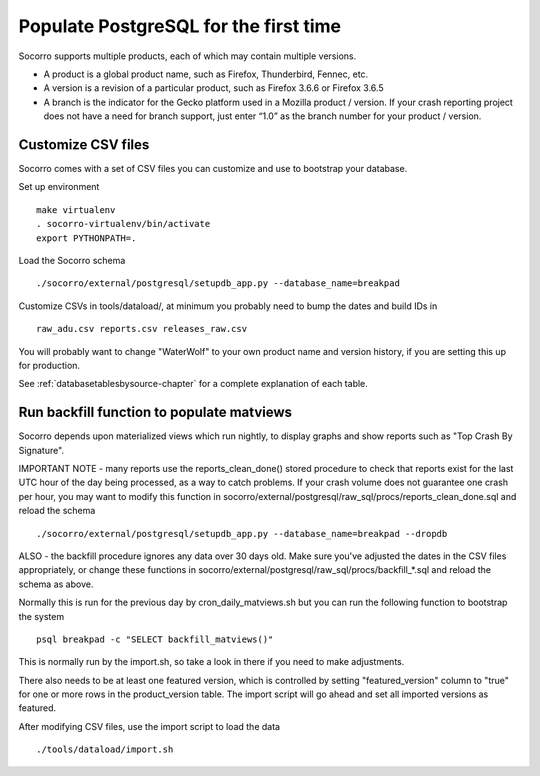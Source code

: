 .. index:: populate postgres

.. _populatepostgres-chapter:

Populate PostgreSQL for the first time
======================================

Socorro supports multiple products, each of which may contain multiple versions.

* A product is a global product name, such as Firefox, Thunderbird, Fennec, etc.
* A version is a revision of a particular product, such as Firefox 3.6.6 or Firefox 3.6.5
* A branch is the indicator for the Gecko platform used in a Mozilla product / version. If your crash reporting project does not have a need for branch support, just enter “1.0” as the branch number for your product / version.

Customize CSV files
-------------------

Socorro comes with a set of CSV files you can customize and use to bootstrap
your database.

Set up environment
::
  make virtualenv
  . socorro-virtualenv/bin/activate
  export PYTHONPATH=.

Load the Socorro schema
::
  ./socorro/external/postgresql/setupdb_app.py --database_name=breakpad

Customize CSVs in tools/dataload/, at minimum you probably need to bump the dates and build IDs in
::
  raw_adu.csv reports.csv releases_raw.csv

You will probably want to change "WaterWolf" to your own
product name and version history, if you are setting this up for production.

See :ref:`databasetablesbysource-chapter` for a complete explanation
of each table.

Run backfill function to populate matviews
------------------------------------------
Socorro depends upon materialized views which run nightly, to display
graphs and show reports such as "Top Crash By Signature".

IMPORTANT NOTE - many reports use the reports_clean_done() stored
procedure to check that reports exist for the last UTC hour of the
day being processed, as a way to catch problems. If your crash
volume does not guarantee one crash per hour, you may want to modify
this function in socorro/external/postgresql/raw_sql/procs/reports_clean_done.sql
and reload the schema
::

  ./socorro/external/postgresql/setupdb_app.py --database_name=breakpad --dropdb

ALSO - the backfill procedure ignores any data over 30 days old.
Make sure you've adjusted the dates in the CSV files appropriately,
or change these functions in socorro/external/postgresql/raw_sql/procs/backfill_*.sql
and reload the schema as above.

Normally this is run for the previous day by cron_daily_matviews.sh
but you can run the following function to bootstrap the system
::

    psql breakpad -c "SELECT backfill_matviews()"

This is normally run by the import.sh, so take a look in there if
you need to make adjustments.

There also needs to be at least one featured version, which is
controlled by setting "featured_version" column to "true" for one
or more rows in the product_version table. The import script will go
ahead and set all imported versions as featured.

After modifying CSV files, use the import script to load the data
::
  ./tools/dataload/import.sh
